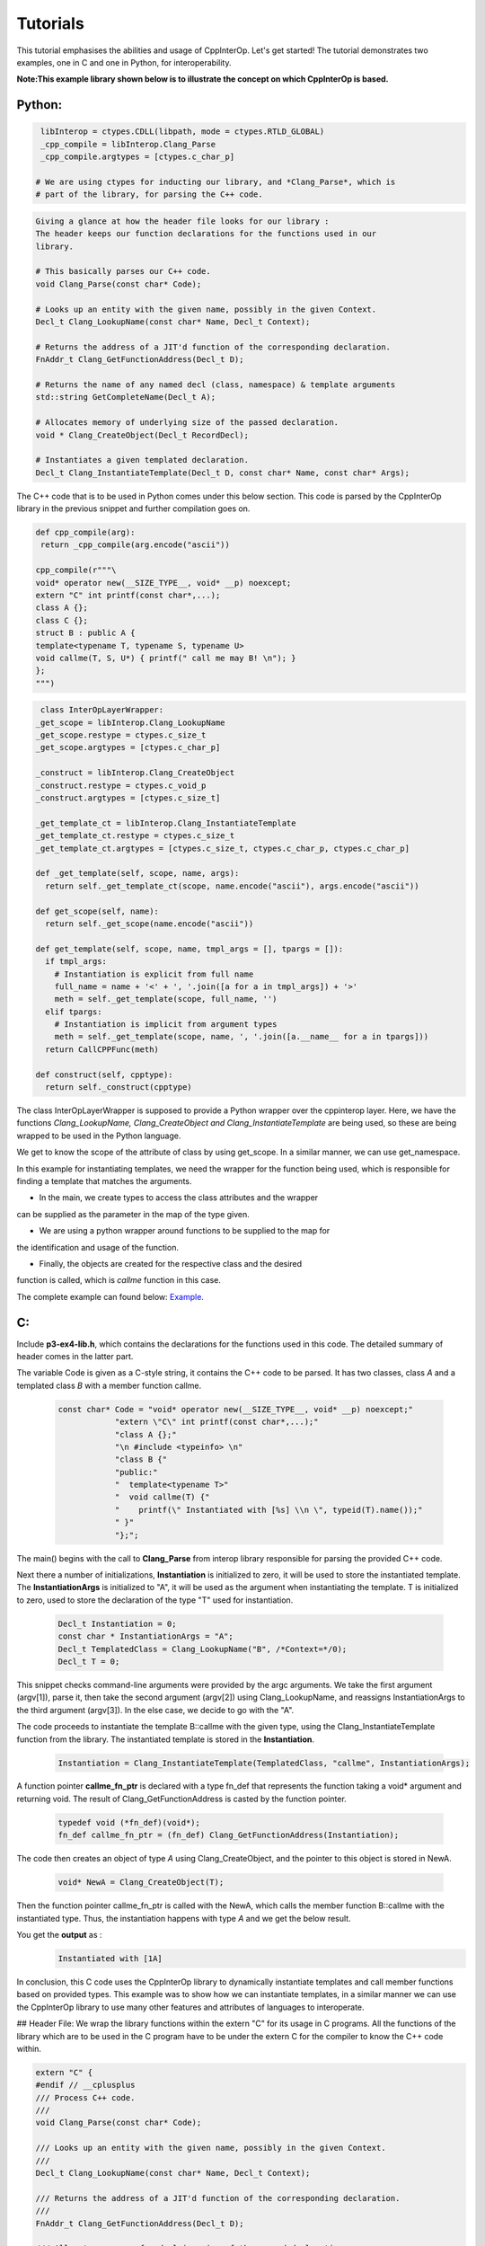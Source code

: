 Tutorials
----------
This tutorial emphasises the abilities and usage of CppInterOp. Let's get 
started! The tutorial demonstrates two examples, one in C and one in Python,
for interoperability.

**Note:This example library shown below is to illustrate the concept on which 
CppInterOp is based.** 

Python:
=======

.. code-block:: python

   libInterop = ctypes.CDLL(libpath, mode = ctypes.RTLD_GLOBAL)
   _cpp_compile = libInterop.Clang_Parse
   _cpp_compile.argtypes = [ctypes.c_char_p]

  # We are using ctypes for inducting our library, and *Clang_Parse*, which is 
  # part of the library, for parsing the C++ code.

.. code-block:: cpp

    Giving a glance at how the header file looks for our library :
    The header keeps our function declarations for the functions used in our
    library.

    # This basically parses our C++ code.
    void Clang_Parse(const char* Code);

    # Looks up an entity with the given name, possibly in the given Context.
    Decl_t Clang_LookupName(const char* Name, Decl_t Context);

    # Returns the address of a JIT'd function of the corresponding declaration.
    FnAddr_t Clang_GetFunctionAddress(Decl_t D);

    # Returns the name of any named decl (class, namespace) & template arguments
    std::string GetCompleteName(Decl_t A);

    # Allocates memory of underlying size of the passed declaration.
    void * Clang_CreateObject(Decl_t RecordDecl);

    # Instantiates a given templated declaration.
    Decl_t Clang_InstantiateTemplate(Decl_t D, const char* Name, const char* Args);

The C++ code that is to be used in Python comes under this below section. This 
code is parsed by the CppInterOp library in the previous snippet and further 
compilation goes on.

.. code-block:: cpp

   def cpp_compile(arg):
    return _cpp_compile(arg.encode("ascii"))

   cpp_compile(r"""\
   void* operator new(__SIZE_TYPE__, void* __p) noexcept;
   extern "C" int printf(const char*,...);
   class A {};
   class C {};
   struct B : public A {
   template<typename T, typename S, typename U>
   void callme(T, S, U*) { printf(" call me may B! \n"); }
   };
   """)

.. code-block:: python
   
   class InterOpLayerWrapper:
  _get_scope = libInterop.Clang_LookupName
  _get_scope.restype = ctypes.c_size_t
  _get_scope.argtypes = [ctypes.c_char_p]

  _construct = libInterop.Clang_CreateObject
  _construct.restype = ctypes.c_void_p
  _construct.argtypes = [ctypes.c_size_t]

  _get_template_ct = libInterop.Clang_InstantiateTemplate
  _get_template_ct.restype = ctypes.c_size_t
  _get_template_ct.argtypes = [ctypes.c_size_t, ctypes.c_char_p, ctypes.c_char_p]

  def _get_template(self, scope, name, args):
    return self._get_template_ct(scope, name.encode("ascii"), args.encode("ascii"))

  def get_scope(self, name):
    return self._get_scope(name.encode("ascii"))

  def get_template(self, scope, name, tmpl_args = [], tpargs = []):
    if tmpl_args:
      # Instantiation is explicit from full name
      full_name = name + '<' + ', '.join([a for a in tmpl_args]) + '>'
      meth = self._get_template(scope, full_name, '')
    elif tpargs:
      # Instantiation is implicit from argument types
      meth = self._get_template(scope, name, ', '.join([a.__name__ for a in tpargs]))
    return CallCPPFunc(meth)

  def construct(self, cpptype):
    return self._construct(cpptype)

The class InterOpLayerWrapper is supposed to provide a Python wrapper over
the cppinterop layer. Here, we have the functions *Clang_LookupName,
Clang_CreateObject and Clang_InstantiateTemplate* are being used, so these
are being wrapped to be used in the Python language.

We get to know the scope of the attribute of class by using get_scope. In a 
similar manner, we can use get_namespace.

.. code-block::python

   class TemplateWrapper:
   def __init__(self, scope, name):
      self._scope = scope
      self._name  = name

   def __getitem__(self, *args, **kwds):
      # Look up the template and return the overload.
      return gIL.get_template(
         self._scope, self._name, tmpl_args = args)

   def __call__(self, *args, **kwds):
      # Keyword arguments are not supported for this demo.
      assert not kwds

      # Construct the template arguments from the types and find the overload.
      ol = gIL.get_template(
         self._scope, self._name, tpargs = [type(a) for a in args])

      # Call actual method.
      ol(*args, **kwds)

In this example for instantiating templates, we need the wrapper for the
function being used, which is responsible for finding a template that matches
the arguments.

.. code-block::python

   gIL = InterOpLayerWrapper()

   def cpp_allocate(proxy):
   pyobj = object.__new__(proxy)
   proxy.__init__(pyobj)
   pyobj.cppobj = gIL.construct(proxy.handle)
   return pyobj


.. code-block::python

   if __name__ == '__main__':
   # create a couple of types to play with
   CppA = type('A', (), {
         'handle'  : gIL.get_scope('A'),
         '__new__' : cpp_allocate
   })
   h = gIL.get_scope('B')
   CppB = type('B', (CppA,), {
         'handle'  : h,
         '__new__' : cpp_allocate,
         'callme'  : TemplateWrapper(h, 'callme')
   })
   CppC = type('C', (), {
         'handle'  : gIL.get_scope('C'),
         '__new__' : cpp_allocate
   })

   # call templates
   a = CppA()
   b = CppB()
   c = CppC()

   b.callme(a, 42, c) 

* In the main, we create types to access the class attributes and the wrapper 
can be supplied as the parameter in the map of the type given.

* We are using a python wrapper around functions to be supplied to the map for 
the identification and usage of the function.

* Finally, the objects are created for the respective class and the desired
function is called, which is `callme` function in this case.

The complete example can found below:
`Example <https://github.com/compiler-research/pldi-tutorials-2023
/blob/main/examples/p3-ex4/instantiate_cpp_template.py>`_.
   
C:
===

Include **p3-ex4-lib.h**, which contains the declarations for the functions used
in this code. The detailed summary of header comes in the latter part.


The variable Code is given as a C-style string, it contains the C++ code
to be parsed. It has two classes, class `A` and a templated class `B` with a member
function callme.

   .. code-block:: C
  
      const char* Code = "void* operator new(__SIZE_TYPE__, void* __p) noexcept;"
                  "extern \"C\" int printf(const char*,...);"
                  "class A {};"
                  "\n #include <typeinfo> \n"
                  "class B {"
                  "public:"
                  "  template<typename T>"
                  "  void callme(T) {"
                  "    printf(\" Instantiated with [%s] \\n \", typeid(T).name());"
                  " }"
                  "};";

The main() begins with the call to **Clang_Parse** from interop library responsible
for parsing the provided C++ code.

Next there a number of initializations, **Instantiation** is initialized to zero,
it will be used to store the instantiated template. The **InstantiationArgs** 
is initialized to "A", it will be used as the argument when instantiating the template.
T is initialized to zero, used to store the declaration of the type "T" used for 
instantiation.

   .. code-block:: C

      Decl_t Instantiation = 0;
      const char * InstantiationArgs = "A";
      Decl_t TemplatedClass = Clang_LookupName("B", /*Context=*/0);
      Decl_t T = 0;

This snippet checks command-line arguments were provided by the argc arguments.
We take the first argument (argv[1]), parse it, then take the second argument
(argv[2]) using Clang_LookupName, and reassigns InstantiationArgs to the third
argument (argv[3]). In the else case, we decide to go with the "A".

The code proceeds to instantiate the template B::callme with the given 
type, using the Clang_InstantiateTemplate function from the 
library. The instantiated template is stored in the **Instantiation**.

   .. code-block:: C

      Instantiation = Clang_InstantiateTemplate(TemplatedClass, "callme", InstantiationArgs);


A function pointer **callme_fn_ptr** is declared with a type fn_def that represents
the function taking a void* argument and returning void. The result of
Clang_GetFunctionAddress is casted by the function pointer.

   .. code-block:: C

      typedef void (*fn_def)(void*);
      fn_def callme_fn_ptr = (fn_def) Clang_GetFunctionAddress(Instantiation);

The code then creates an object of type `A` using Clang_CreateObject, and the
pointer to this object is stored in NewA.

   .. code-block:: C

      void* NewA = Clang_CreateObject(T);

Then the function pointer callme_fn_ptr is called with the NewA, which
calls the member function B::callme with the instantiated type. Thus, the instantiation
happens with type `A` and we get the below result.

You get the **output** as :
   .. code-block:: bash

      Instantiated with [1A]

In conclusion, this C code uses the CppInterOp library to dynamically instantiate
templates and call member functions based on provided types. This example was to
show how we can instantiate templates, in a similar manner we can use the
CppInterOp library to use many other features and attributes of languages to
interoperate.

## Header File:
We wrap the library functions within the extern "C" for its usage in C programs.
All the functions of the library which are to be used in the C program have to
be under the extern C for the compiler to know the C++ code within.

.. code-block:: C

   extern "C" {
   #endif // __cplusplus
   /// Process C++ code.
   ///
   void Clang_Parse(const char* Code);

   /// Looks up an entity with the given name, possibly in the given Context.
   ///
   Decl_t Clang_LookupName(const char* Name, Decl_t Context);

   /// Returns the address of a JIT'd function of the corresponding declaration.
   ///
   FnAddr_t Clang_GetFunctionAddress(Decl_t D);

   /// Allocates memory of underlying size of the passed declaration.
   ///
   void * Clang_CreateObject(Decl_t RecordDecl);

   /// Instantiates a given templated declaration.
   Decl_t Clang_InstantiateTemplate(Decl_t D, const char* Name, const char* Args);
   #ifdef __cplusplus
   }


The complete example can found below:
`Example <https://github.com/compiler-research/pldi-tutorials-2023/blob/main/examples/p3-ex4/p3-ex4.c>`_.